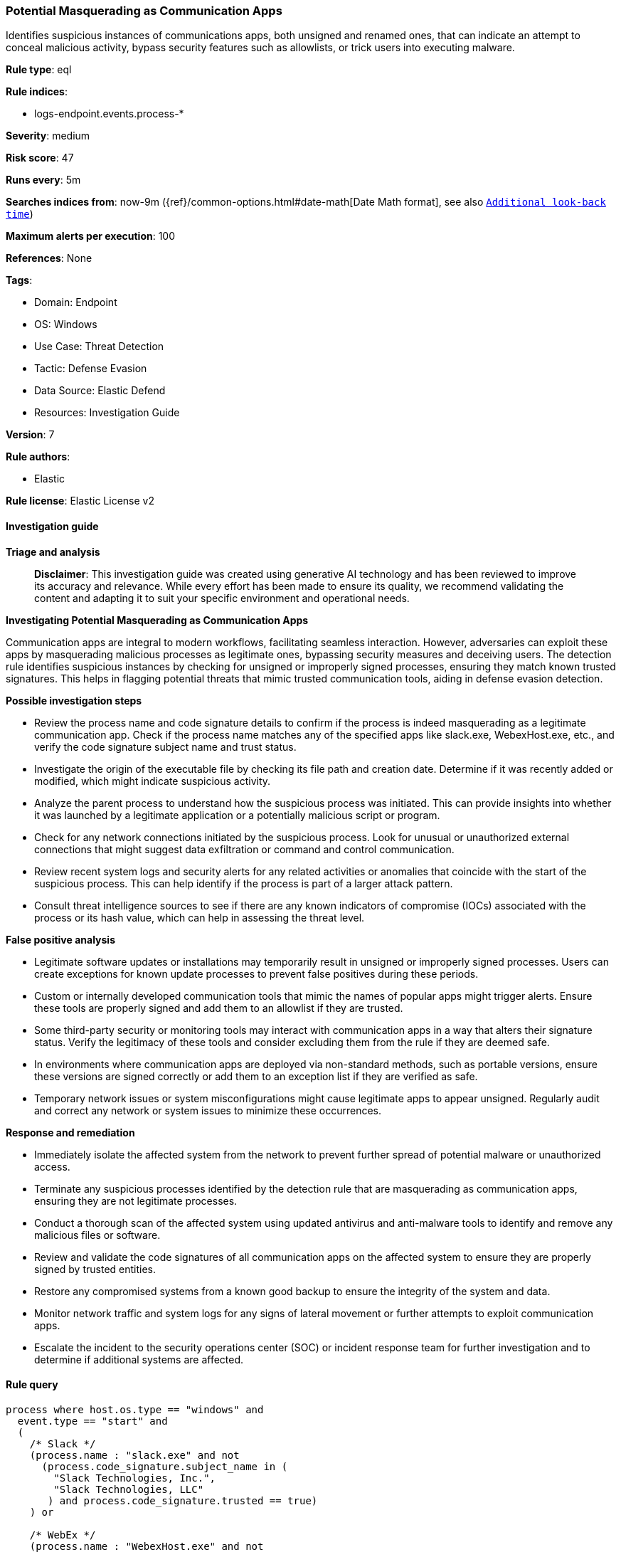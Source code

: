 [[prebuilt-rule-8-14-21-potential-masquerading-as-communication-apps]]
=== Potential Masquerading as Communication Apps

Identifies suspicious instances of communications apps, both unsigned and renamed ones, that can indicate an attempt to conceal malicious activity, bypass security features such as allowlists, or trick users into executing malware.

*Rule type*: eql

*Rule indices*: 

* logs-endpoint.events.process-*

*Severity*: medium

*Risk score*: 47

*Runs every*: 5m

*Searches indices from*: now-9m ({ref}/common-options.html#date-math[Date Math format], see also <<rule-schedule, `Additional look-back time`>>)

*Maximum alerts per execution*: 100

*References*: None

*Tags*: 

* Domain: Endpoint
* OS: Windows
* Use Case: Threat Detection
* Tactic: Defense Evasion
* Data Source: Elastic Defend
* Resources: Investigation Guide

*Version*: 7

*Rule authors*: 

* Elastic

*Rule license*: Elastic License v2


==== Investigation guide



*Triage and analysis*


> **Disclaimer**:
> This investigation guide was created using generative AI technology and has been reviewed to improve its accuracy and relevance. While every effort has been made to ensure its quality, we recommend validating the content and adapting it to suit your specific environment and operational needs.


*Investigating Potential Masquerading as Communication Apps*


Communication apps are integral to modern workflows, facilitating seamless interaction. However, adversaries can exploit these apps by masquerading malicious processes as legitimate ones, bypassing security measures and deceiving users. The detection rule identifies suspicious instances by checking for unsigned or improperly signed processes, ensuring they match known trusted signatures. This helps in flagging potential threats that mimic trusted communication tools, aiding in defense evasion detection.


*Possible investigation steps*


- Review the process name and code signature details to confirm if the process is indeed masquerading as a legitimate communication app. Check if the process name matches any of the specified apps like slack.exe, WebexHost.exe, etc., and verify the code signature subject name and trust status.
- Investigate the origin of the executable file by checking its file path and creation date. Determine if it was recently added or modified, which might indicate suspicious activity.
- Analyze the parent process to understand how the suspicious process was initiated. This can provide insights into whether it was launched by a legitimate application or a potentially malicious script or program.
- Check for any network connections initiated by the suspicious process. Look for unusual or unauthorized external connections that might suggest data exfiltration or command and control communication.
- Review recent system logs and security alerts for any related activities or anomalies that coincide with the start of the suspicious process. This can help identify if the process is part of a larger attack pattern.
- Consult threat intelligence sources to see if there are any known indicators of compromise (IOCs) associated with the process or its hash value, which can help in assessing the threat level.


*False positive analysis*


- Legitimate software updates or installations may temporarily result in unsigned or improperly signed processes. Users can create exceptions for known update processes to prevent false positives during these periods.
- Custom or internally developed communication tools that mimic the names of popular apps might trigger alerts. Ensure these tools are properly signed and add them to an allowlist if they are trusted.
- Some third-party security or monitoring tools may interact with communication apps in a way that alters their signature status. Verify the legitimacy of these tools and consider excluding them from the rule if they are deemed safe.
- In environments where communication apps are deployed via non-standard methods, such as portable versions, ensure these versions are signed correctly or add them to an exception list if they are verified as safe.
- Temporary network issues or system misconfigurations might cause legitimate apps to appear unsigned. Regularly audit and correct any network or system issues to minimize these occurrences.


*Response and remediation*


- Immediately isolate the affected system from the network to prevent further spread of potential malware or unauthorized access.
- Terminate any suspicious processes identified by the detection rule that are masquerading as communication apps, ensuring they are not legitimate processes.
- Conduct a thorough scan of the affected system using updated antivirus and anti-malware tools to identify and remove any malicious files or software.
- Review and validate the code signatures of all communication apps on the affected system to ensure they are properly signed by trusted entities.
- Restore any compromised systems from a known good backup to ensure the integrity of the system and data.
- Monitor network traffic and system logs for any signs of lateral movement or further attempts to exploit communication apps.
- Escalate the incident to the security operations center (SOC) or incident response team for further investigation and to determine if additional systems are affected.

==== Rule query


[source, js]
----------------------------------
process where host.os.type == "windows" and
  event.type == "start" and
  (
    /* Slack */
    (process.name : "slack.exe" and not
      (process.code_signature.subject_name in (
        "Slack Technologies, Inc.",
        "Slack Technologies, LLC"
       ) and process.code_signature.trusted == true)
    ) or

    /* WebEx */
    (process.name : "WebexHost.exe" and not
      (process.code_signature.subject_name in ("Cisco WebEx LLC", "Cisco Systems, Inc.") and process.code_signature.trusted == true)
    ) or

    /* Teams */
    (process.name : "Teams.exe" and not
      (process.code_signature.subject_name == "Microsoft Corporation" and process.code_signature.trusted == true)
    ) or

    /* Discord */
    (process.name : "Discord.exe" and not
      (process.code_signature.subject_name == "Discord Inc." and process.code_signature.trusted == true)
    ) or

    /* RocketChat */
    (process.name : "Rocket.Chat.exe" and not
      (process.code_signature.subject_name == "Rocket.Chat Technologies Corp." and process.code_signature.trusted == true)
    ) or

    /* Mattermost */
    (process.name : "Mattermost.exe" and not
      (process.code_signature.subject_name == "Mattermost, Inc." and process.code_signature.trusted == true)
    ) or

    /* WhatsApp */
    (process.name : "WhatsApp.exe" and not
      (process.code_signature.subject_name in (
        "WhatsApp LLC",
        "WhatsApp, Inc",
        "24803D75-212C-471A-BC57-9EF86AB91435"
       ) and process.code_signature.trusted == true)
    ) or

    /* Zoom */
    (process.name : "Zoom.exe" and not
      (process.code_signature.subject_name == "Zoom Video Communications, Inc." and process.code_signature.trusted == true)
    ) or

    /* Outlook */
    (process.name : "outlook.exe" and not
      (process.code_signature.subject_name == "Microsoft Corporation" and process.code_signature.trusted == true)
    ) or

    /* Thunderbird */
    (process.name : "thunderbird.exe" and not
      (process.code_signature.subject_name == "Mozilla Corporation" and process.code_signature.trusted == true)
    )
  )

----------------------------------

*Framework*: MITRE ATT&CK^TM^

* Tactic:
** Name: Defense Evasion
** ID: TA0005
** Reference URL: https://attack.mitre.org/tactics/TA0005/
* Technique:
** Name: Masquerading
** ID: T1036
** Reference URL: https://attack.mitre.org/techniques/T1036/
* Sub-technique:
** Name: Invalid Code Signature
** ID: T1036.001
** Reference URL: https://attack.mitre.org/techniques/T1036/001/
* Sub-technique:
** Name: Match Legitimate Name or Location
** ID: T1036.005
** Reference URL: https://attack.mitre.org/techniques/T1036/005/
* Tactic:
** Name: Persistence
** ID: TA0003
** Reference URL: https://attack.mitre.org/tactics/TA0003/
* Technique:
** Name: Compromise Host Software Binary
** ID: T1554
** Reference URL: https://attack.mitre.org/techniques/T1554/

